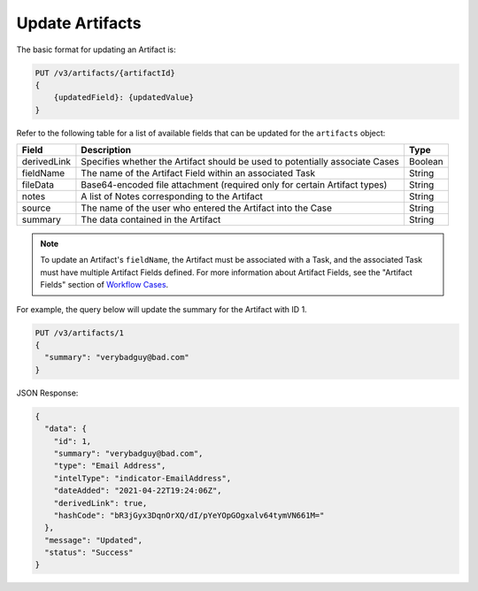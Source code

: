 Update Artifacts
----------------

The basic format for updating an Artifact is:

.. code::

    PUT /v3/artifacts/{artifactId}
    {
        {updatedField}: {updatedValue}
    }

Refer to the following table for a list of available fields that can be updated for the ``artifacts`` object:

+--------------+-------------------------------------------------------------------------------+----------+
| Field        | Description                                                                   | Type     |
+==============+===============================================================================+==========+
| derivedLink  | Specifies whether the Artifact should be used to potentially associate Cases  | Boolean  |
+--------------+-------------------------------------------------------------------------------+----------+
| fieldName    | The name of the Artifact Field within an associated Task                      | String   |
+--------------+-------------------------------------------------------------------------------+----------+
| fileData     | Base64-encoded file attachment (required only for certain Artifact types)     | String   |
+--------------+-------------------------------------------------------------------------------+----------+
| notes        | A list of Notes corresponding to the Artifact                                 | String   |
+--------------+-------------------------------------------------------------------------------+----------+
| source       | The name of the user who entered the Artifact into the Case                   | String   |
+--------------+-------------------------------------------------------------------------------+----------+
| summary      | The data contained in the Artifact                                            | String   |
+--------------+-------------------------------------------------------------------------------+----------+

.. note::
    To update an Artifact's ``fieldName``, the Artifact must be associated with a Task, and the associated Task must have multiple Artifact Fields defined. For more information about Artifact Fields, see the "Artifact Fields" section of `Workflow Cases <https://training.threatconnect.com/learn/article/workflow-cases-kb-article>`_.

For example, the query below will update the summary for the Artifact with ID 1.

.. code::

    PUT /v3/artifacts/1
    {
      "summary": "verybadguy@bad.com"
    }

JSON Response:

.. code:: json

    {
      "data": {
        "id": 1,
        "summary": "verybadguy@bad.com",
        "type": "Email Address",
        "intelType": "indicator-EmailAddress",
        "dateAdded": "2021-04-22T19:24:06Z",
        "derivedLink": true,
        "hashCode": "bR3jGyx3DqnOrXQ/dI/pYeYOpGOgxalv64tymVN661M="
      },
      "message": "Updated",
      "status": "Success"
    }
